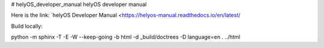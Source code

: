 # helyOS_developer_manual
helyOS developer manual

Here is the link: 
`helyOS Developer Manual <https://helyos-manual.readthedocs.io/en/latest/


Build locally:

python -m sphinx -T -E -W --keep-going -b html -d _build/doctrees -D language=en . ../html